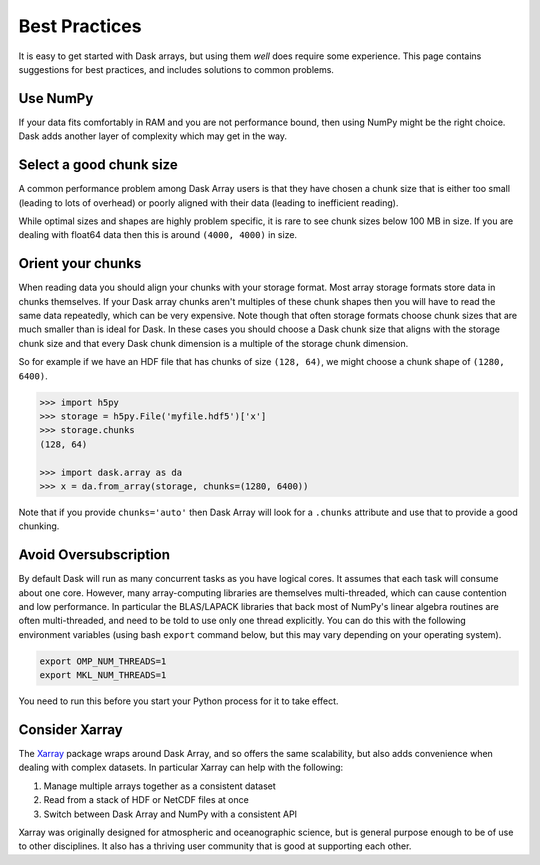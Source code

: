 Best Practices
==============

It is easy to get started with Dask arrays, but using them *well* does require
some experience.  This page contains suggestions for best practices, and
includes solutions to common problems.

Use NumPy
---------

If your data fits comfortably in RAM and you are not performance bound, then
using NumPy might be the right choice.  Dask adds another layer of complexity
which may get in the way.


Select a good chunk size
------------------------

A common performance problem among Dask Array users is that they have chosen a
chunk size that is either too small (leading to lots of overhead) or poorly
aligned with their data (leading to inefficient reading).

While optimal sizes and shapes are highly problem specific, it is rare to see
chunk sizes below 100 MB in size.  If you are dealing with float64 data then
this is around ``(4000, 4000)`` in size.


Orient your chunks
------------------

When reading data you should align your chunks with your storage format.
Most array storage formats store data in chunks themselves.  If your Dask array
chunks aren't multiples of these chunk shapes then you will have to read the
same data repeatedly, which can be very expensive.  Note though that often
storage formats choose chunk sizes that are much smaller than is ideal for
Dask.  In these cases you should choose a Dask chunk size that aligns with the
storage chunk size and that every Dask chunk dimension is a multiple of the
storage chunk dimension.

So for example if we have an HDF file that has chunks of size ``(128, 64)``, we
might choose a chunk shape of ``(1280, 6400)``.

.. code-block:: python

   >>> import h5py
   >>> storage = h5py.File('myfile.hdf5')['x']
   >>> storage.chunks
   (128, 64)

   >>> import dask.array as da
   >>> x = da.from_array(storage, chunks=(1280, 6400))

Note that if you provide ``chunks='auto'`` then Dask Array will look for a
``.chunks`` attribute and use that to provide a good chunking.


Avoid Oversubscription
----------------------

By default Dask will run as many concurrent tasks as you have logical cores.
It assumes that each task will consume about one core.  However, many
array-computing libraries are themselves multi-threaded, which can cause
contention and low performance.  In particular the BLAS/LAPACK libraries that
back most of NumPy's linear algebra routines are often multi-threaded, and need
to be told to use only one thread explicitly.  You can do this with the
following environment variables (using bash ``export`` command below, but this
may vary depending on your operating system).

.. code-block::

   export OMP_NUM_THREADS=1
   export MKL_NUM_THREADS=1

You need to run this before you start your Python process for it to take effect.


Consider Xarray
---------------

The `Xarray <http://xarray.pydata.org/en/stable/>`_ package wraps around Dask
Array, and so offers the same scalability, but also adds convenience when
dealing with complex datasets.  In particular Xarray can help with the
following:

1.  Manage multiple arrays together as a consistent dataset
2.  Read from a stack of HDF or NetCDF files at once
3.  Switch between Dask Array and NumPy with a consistent API

Xarray was originally designed for atmospheric and oceanographic science, but
is general purpose enough to be of use to other disciplines.  It also has a
thriving user community that is good at supporting each other.
